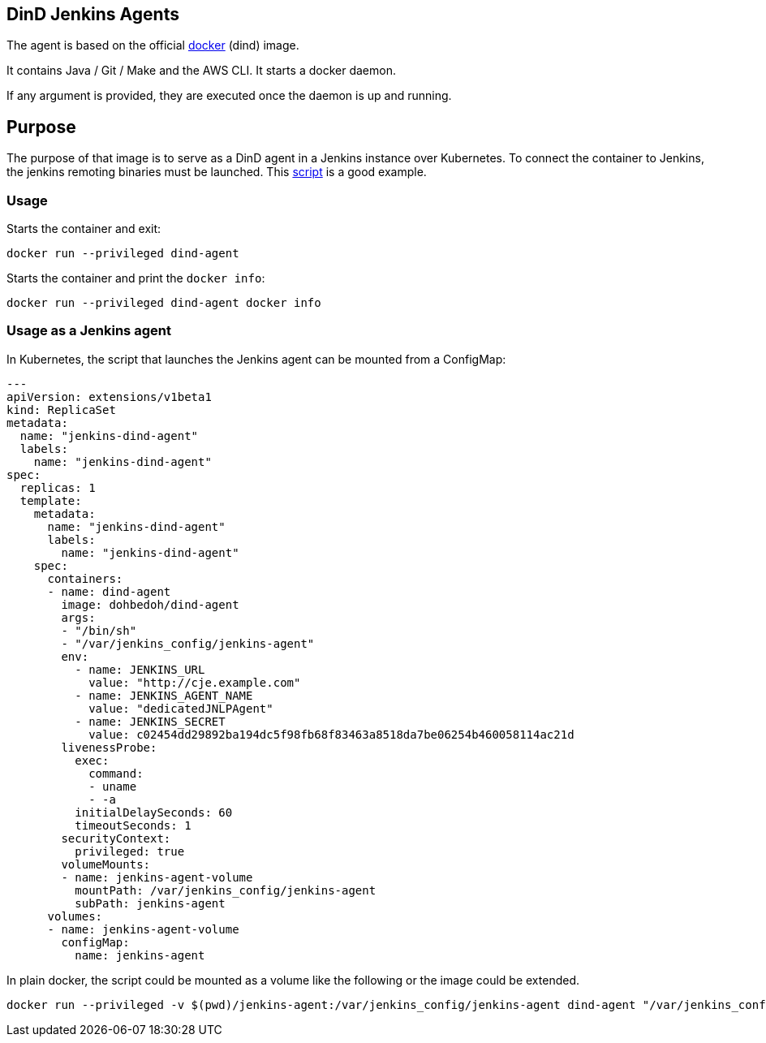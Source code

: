 == DinD Jenkins Agents

The agent is based on the official https://github.com/docker-library/docker[docker] (dind) image. 

It contains Java / Git / Make and the AWS CLI. It starts a docker daemon. 

If any argument is provided, they are executed once the daemon is up and running.

== Purpose

The purpose of that image is to serve as a DinD agent in a Jenkins instance over Kubernetes. To connect the container to Jenkins, the jenkins remoting binaries must be launched. This https://github.com/jenkinsci/docker-jnlp-slave/blob/master/jenkins-slave[script] is a good example.

=== Usage

Starts the container and exit:

```bash
docker run --privileged dind-agent
``` 

Starts the container and print the `docker info`:

```bash
docker run --privileged dind-agent docker info
```

=== Usage as a Jenkins agent

In Kubernetes, the script that launches the Jenkins agent can be mounted from a ConfigMap:

```yaml
---
apiVersion: extensions/v1beta1
kind: ReplicaSet
metadata: 
  name: "jenkins-dind-agent"
  labels: 
    name: "jenkins-dind-agent"
spec: 
  replicas: 1
  template: 
    metadata: 
      name: "jenkins-dind-agent"
      labels: 
        name: "jenkins-dind-agent"
    spec: 
      containers:
      - name: dind-agent
        image: dohbedoh/dind-agent
        args:
        - "/bin/sh"
        - "/var/jenkins_config/jenkins-agent"
        env:
          - name: JENKINS_URL
            value: "http://cje.example.com"
          - name: JENKINS_AGENT_NAME
            value: "dedicatedJNLPAgent"
          - name: JENKINS_SECRET
            value: c02454dd29892ba194dc5f98fb68f83463a8518da7be06254b460058114ac21d
        livenessProbe:
          exec:
            command:
            - uname
            - -a
          initialDelaySeconds: 60
          timeoutSeconds: 1
        securityContext:
          privileged: true
        volumeMounts:
        - name: jenkins-agent-volume
          mountPath: /var/jenkins_config/jenkins-agent
          subPath: jenkins-agent
      volumes:
      - name: jenkins-agent-volume
        configMap:
          name: jenkins-agent
```

In plain docker, the script could be mounted as a volume like the following or the image could be extended.

```bash
docker run --privileged -v $(pwd)/jenkins-agent:/var/jenkins_config/jenkins-agent dind-agent "/var/jenkins_config/jenkins-agent"
```  
